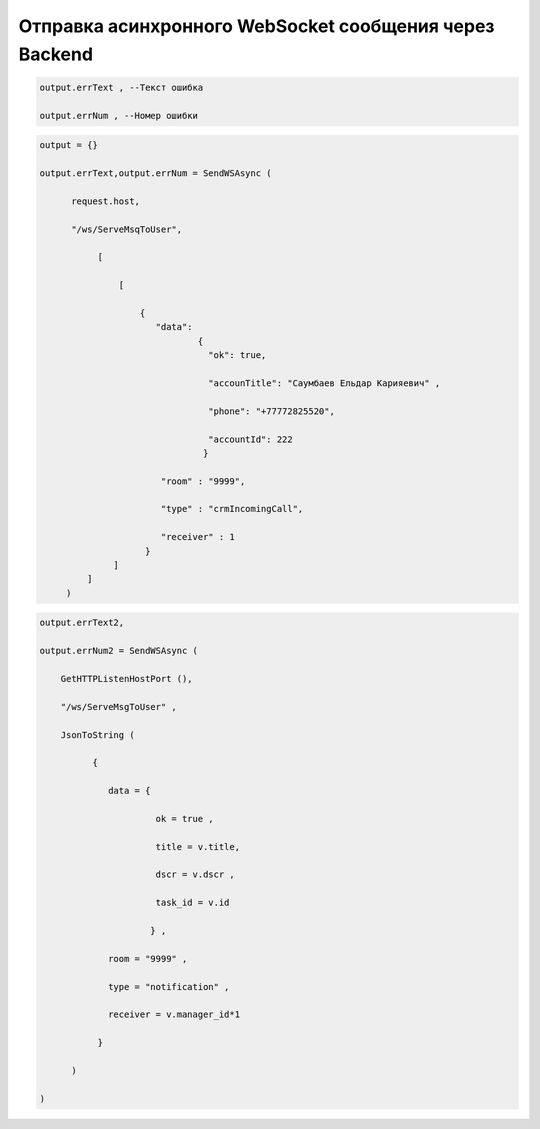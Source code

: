 Отправка асинхронного WebSocket сообщения через Backend
================================================================================================

.. code-block:: lua
      
    output.errText , --Текст ошибка
         
    output.errNum , --Номер ошибки

.. code-block:: lua
    
    output = {}
 
    output.errText,output.errNum = SendWSAsync (
          
          request.host,
 
          "/ws/ServeMsqToUser",
       
               [
 
                   [  
     
                       { 
                          "data":
                                  {
                                    "ok": true,
 
                                    "accounTitle": "Саумбаев Ельдар Карияевич" ,
 
                                    "phone": "+77772825520",
 
                                    "accountId": 222
                                   }
                           
                           "room" : "9999",
          
                           "type" : "crmIncomingCall",
 
                           "receiver" : 1 
                        }
                  ]
             ]
         )

.. code-block:: lua
  
    output.errText2,
 
    output.errNum2 = SendWSAsync (
    
        GetHTTPListenHostPort (),
 
        "/ws/ServeMsgToUser" ,
 
        JsonToString (
              
              {
 
                 data = {
 
                          ok = true ,

                          title = v.title,
 
                          dscr = v.dscr , 
 
                          task_id = v.id
          
                         } ,

                 room = "9999" ,
 
                 type = "notification" ,
 
                 receiver = v.manager_id*1
        
               } 
           
          )

    )


            
                         
 
                                          
       
           
  
         